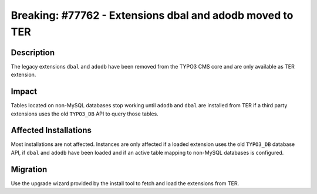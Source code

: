 =========================================================
Breaking: #77762 - Extensions dbal and adodb moved to TER
=========================================================

Description
===========

The legacy extensions ``dbal`` and ``adodb`` have been removed from the TYPO3 CMS core and are only available as TER extension.


Impact
======

Tables located on non-MySQL databases stop working until ``adodb`` and ``dbal`` are installed from TER if a third party extensions uses the old ``TYPO3_DB`` API to query those tables.


Affected Installations
======================

Most installations are not affected. Instances are only affected if a loaded extension uses the old ``TYPO3_DB`` database API, if ``dbal`` and ``adodb`` have been loaded and if an active table mapping to non-MySQL databases is configured.


Migration
=========

Use the upgrade wizard provided by the install tool to fetch and load the extensions from TER.